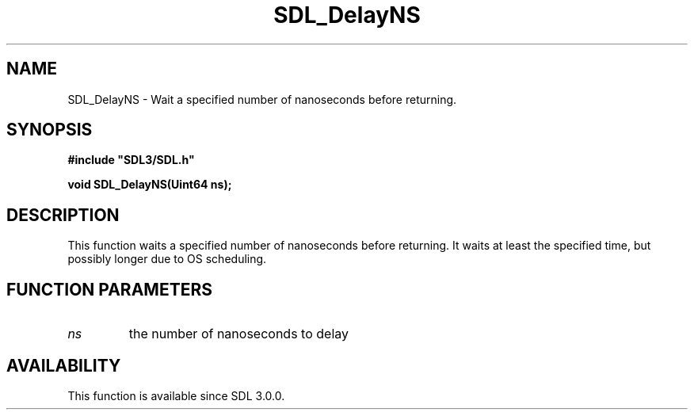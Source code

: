 .\" This manpage content is licensed under Creative Commons
.\"  Attribution 4.0 International (CC BY 4.0)
.\"   https://creativecommons.org/licenses/by/4.0/
.\" This manpage was generated from SDL's wiki page for SDL_DelayNS:
.\"   https://wiki.libsdl.org/SDL_DelayNS
.\" Generated with SDL/build-scripts/wikiheaders.pl
.\"  revision SDL-prerelease-3.0.0-2578-g2a9480c81
.\" Please report issues in this manpage's content at:
.\"   https://github.com/libsdl-org/sdlwiki/issues/new
.\" Please report issues in the generation of this manpage from the wiki at:
.\"   https://github.com/libsdl-org/SDL/issues/new?title=Misgenerated%20manpage%20for%20SDL_DelayNS
.\" SDL can be found at https://libsdl.org/
.de URL
\$2 \(laURL: \$1 \(ra\$3
..
.if \n[.g] .mso www.tmac
.TH SDL_DelayNS 3 "SDL 3.0.0" "SDL" "SDL3 FUNCTIONS"
.SH NAME
SDL_DelayNS \- Wait a specified number of nanoseconds before returning\[char46]
.SH SYNOPSIS
.nf
.B #include \(dqSDL3/SDL.h\(dq
.PP
.BI "void SDL_DelayNS(Uint64 ns);
.fi
.SH DESCRIPTION
This function waits a specified number of nanoseconds before returning\[char46] It
waits at least the specified time, but possibly longer due to OS
scheduling\[char46]

.SH FUNCTION PARAMETERS
.TP
.I ns
the number of nanoseconds to delay
.SH AVAILABILITY
This function is available since SDL 3\[char46]0\[char46]0\[char46]

